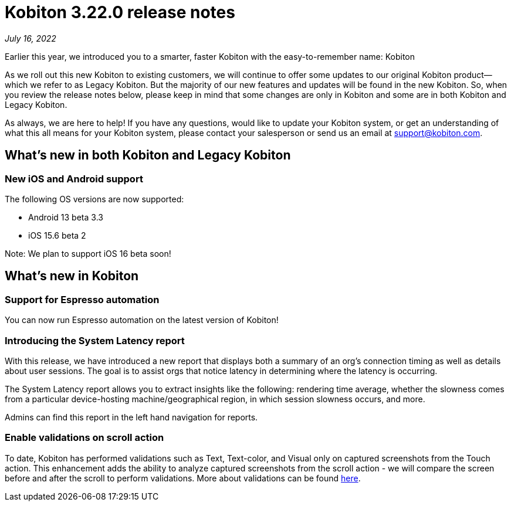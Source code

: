 = Kobiton 3.22.0 release notes
:navtitle: Kobiton 3.22.0 release notes

_July 16, 2022_

Earlier this year, we introduced you to a smarter, faster Kobiton with the easy-to-remember name: Kobiton

As we roll out this new Kobiton to existing customers, we will continue to offer some updates to our original Kobiton product—which we refer to as Legacy Kobiton. But the majority of our new features and updates will be found in the new Kobiton. So, when you review the release notes below, please keep in mind that some changes are only in Kobiton and some are in both Kobiton and Legacy Kobiton.

As always, we are here to help! If you have any questions, would like to update your Kobiton system, or get an understanding of what this all means for your Kobiton system, please contact your salesperson or send us an email at support@kobiton.com.

== What's new in both Kobiton and Legacy Kobiton

=== New iOS and Android support

The following OS versions are now supported:

** Android 13 beta 3.3

** iOS 15.6 beta 2

Note: We plan to support iOS 16 beta soon!

== What's new in Kobiton

=== Support for Espresso automation

You can now run Espresso automation on the latest version of Kobiton!

=== Introducing the System Latency report

With this release, we have introduced a new report that displays both a summary of an org's connection timing as well as details about user sessions. The goal is to assist orgs that notice latency in determining where the latency is occurring.

The System Latency report allows you to extract insights like the following: rendering time average, whether the slowness comes from a particular device-hosting machine/geographical region, in which session slowness occurs, and more.

Admins can find this report in the left hand navigation for reports.

=== Enable validations on scroll action

To date, Kobiton has performed validations such as Text, Text-color, and Visual only on captured screenshots from the Touch action. This enhancement adds the ability to analyze captured screenshots from the scroll action - we will compare the screen before and after the scroll to perform validations. More about validations can be found https://support.kobiton.com/hc/en-us/articles/360056070291-Validation-Remediation-[here].
